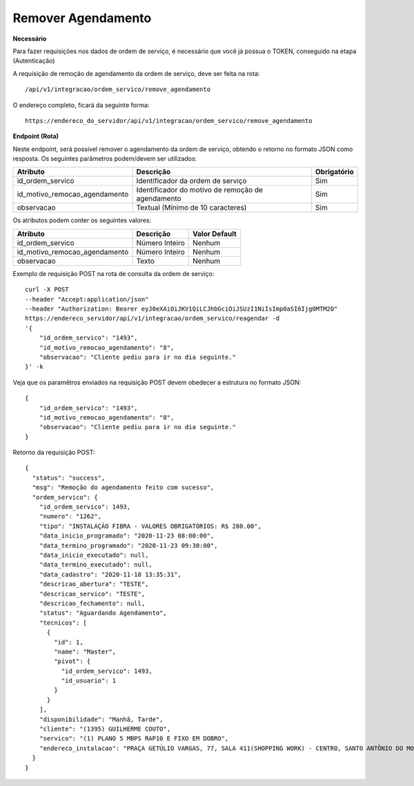 Remover Agendamento
============

**Necessário**

Para fazer requisições nos dados de ordem de serviço, é necessário que você já possua o TOKEN, conseguido na etapa (Autenticação)

A requisição de remoção de agendamento da ordem de serviço, deve ser feita na rota::

	/api/v1/integracao/ordem_servico/remove_agendamento

O endereço completo, ficará da seguinte forma::

	https://endereco_do_servidor/api/v1/integracao/ordem_servico/remove_agendamento

.. ::note

    Para remoção de agendamento é necessário informar um identificador dos motivos de remoção do agendamento cadastrados no sistema. Os motivos de remoção de agendamento podem ser obtidos no endpoint: /api/v1/integracao/ordem_servico/create

**Endpoint (Rota)**

Neste endpoint, será possível remover o agendamento da ordem de serviço, obtendo o retorno no formato JSON como resposta. Os seguintes parâmetros podem/devem ser utilizados:

.. list-table::
   :header-rows: 1
   
   *  -  Atributo
      -  Descrição
      -  Obrigatório

   *  -  id_ordem_servico
      -  Identificador da ordem de serviço
      -  Sim

   *  -  id_motivo_remocao_agendamento
      -  Identificador do motivo de remoção de agendamento
      -  Sim

   *  -  observacao
      -  Textual (Mínimo de 10 caracteres)
      -  Sim

Os atributos podem conter os seguintes valores:

.. list-table::
   :header-rows: 1
   
   *  -  Atributo
      -  Descrição
      -  Valor Default

   *  -  id_ordem_servico
      -  Número Inteiro
      -  Nenhum

   *  -  id_motivo_remocao_agendamento
      -  Número Inteiro
      -  Nenhum

   *  -  observacao
      -  Texto
      -  Nenhum

Exemplo de requisição POST na rota de consulta da ordem de serviço::

    curl -X POST 
    --header "Accept:application/json"
    --header "Authorization: Bearer eyJ0eXAiOiJKV1QiLCJhbGciOiJSUzI1NiIsImp0aSI6Ijg0MTM2O"
    https://endereco_servidor/api/v1/integracao/ordem_servico/reagendar -d 
    '{
	"id_ordem_servico": "1493",
	"id_motivo_remocao_agendamento": "8",
	"observacao": "Cliente pediu para ir no dia seguinte."
    }' -k

Veja que os paramêtros enviados na requisição POST devem obedecer a estrutura no formato JSON::

    {
        "id_ordem_servico": "1493",
        "id_motivo_remocao_agendamento": "8",
        "observacao": "Cliente pediu para ir no dia seguinte."
    }

Retorno da requisição POST::

    {
      "status": "success",
      "msg": "Remoção do agendamento feito com sucesso",
      "ordem_servico": {
        "id_ordem_servico": 1493,
        "numero": "1262",
        "tipo": "INSTALAÇÃO FIBRA - VALORES OBRIGATÓRIOS: R$ 280.00",
        "data_inicio_programado": "2020-11-23 08:00:00",
        "data_termino_programado": "2020-11-23 09:30:00",
        "data_inicio_executado": null,
        "data_termino_executado": null,
        "data_cadastro": "2020-11-18 13:35:31",
        "descricao_abertura": "TESTE",
        "descricao_servico": "TESTE",
        "descricao_fechamento": null,
        "status": "Aguardando Agendamento",
        "tecnicos": [
          {
            "id": 1,
            "name": "Master",
            "pivot": {
              "id_ordem_servico": 1493,
              "id_usuario": 1
            }
          }
        ],
        "disponibilidade": "Manhã, Tarde",
        "cliente": "(1395) GUILHERME COUTO",
        "servico": "(1) PLANO 5 MBPS RAP10 E FIXO EM DOBRO",
        "endereco_instalacao": "PRAÇA GETÚLIO VARGAS, 77, SALA 411(SHOPPING WORK) - CENTRO, SANTO ANTÔNIO DO MONTE\/MG | CEP: 35560-000"
      }
    }
